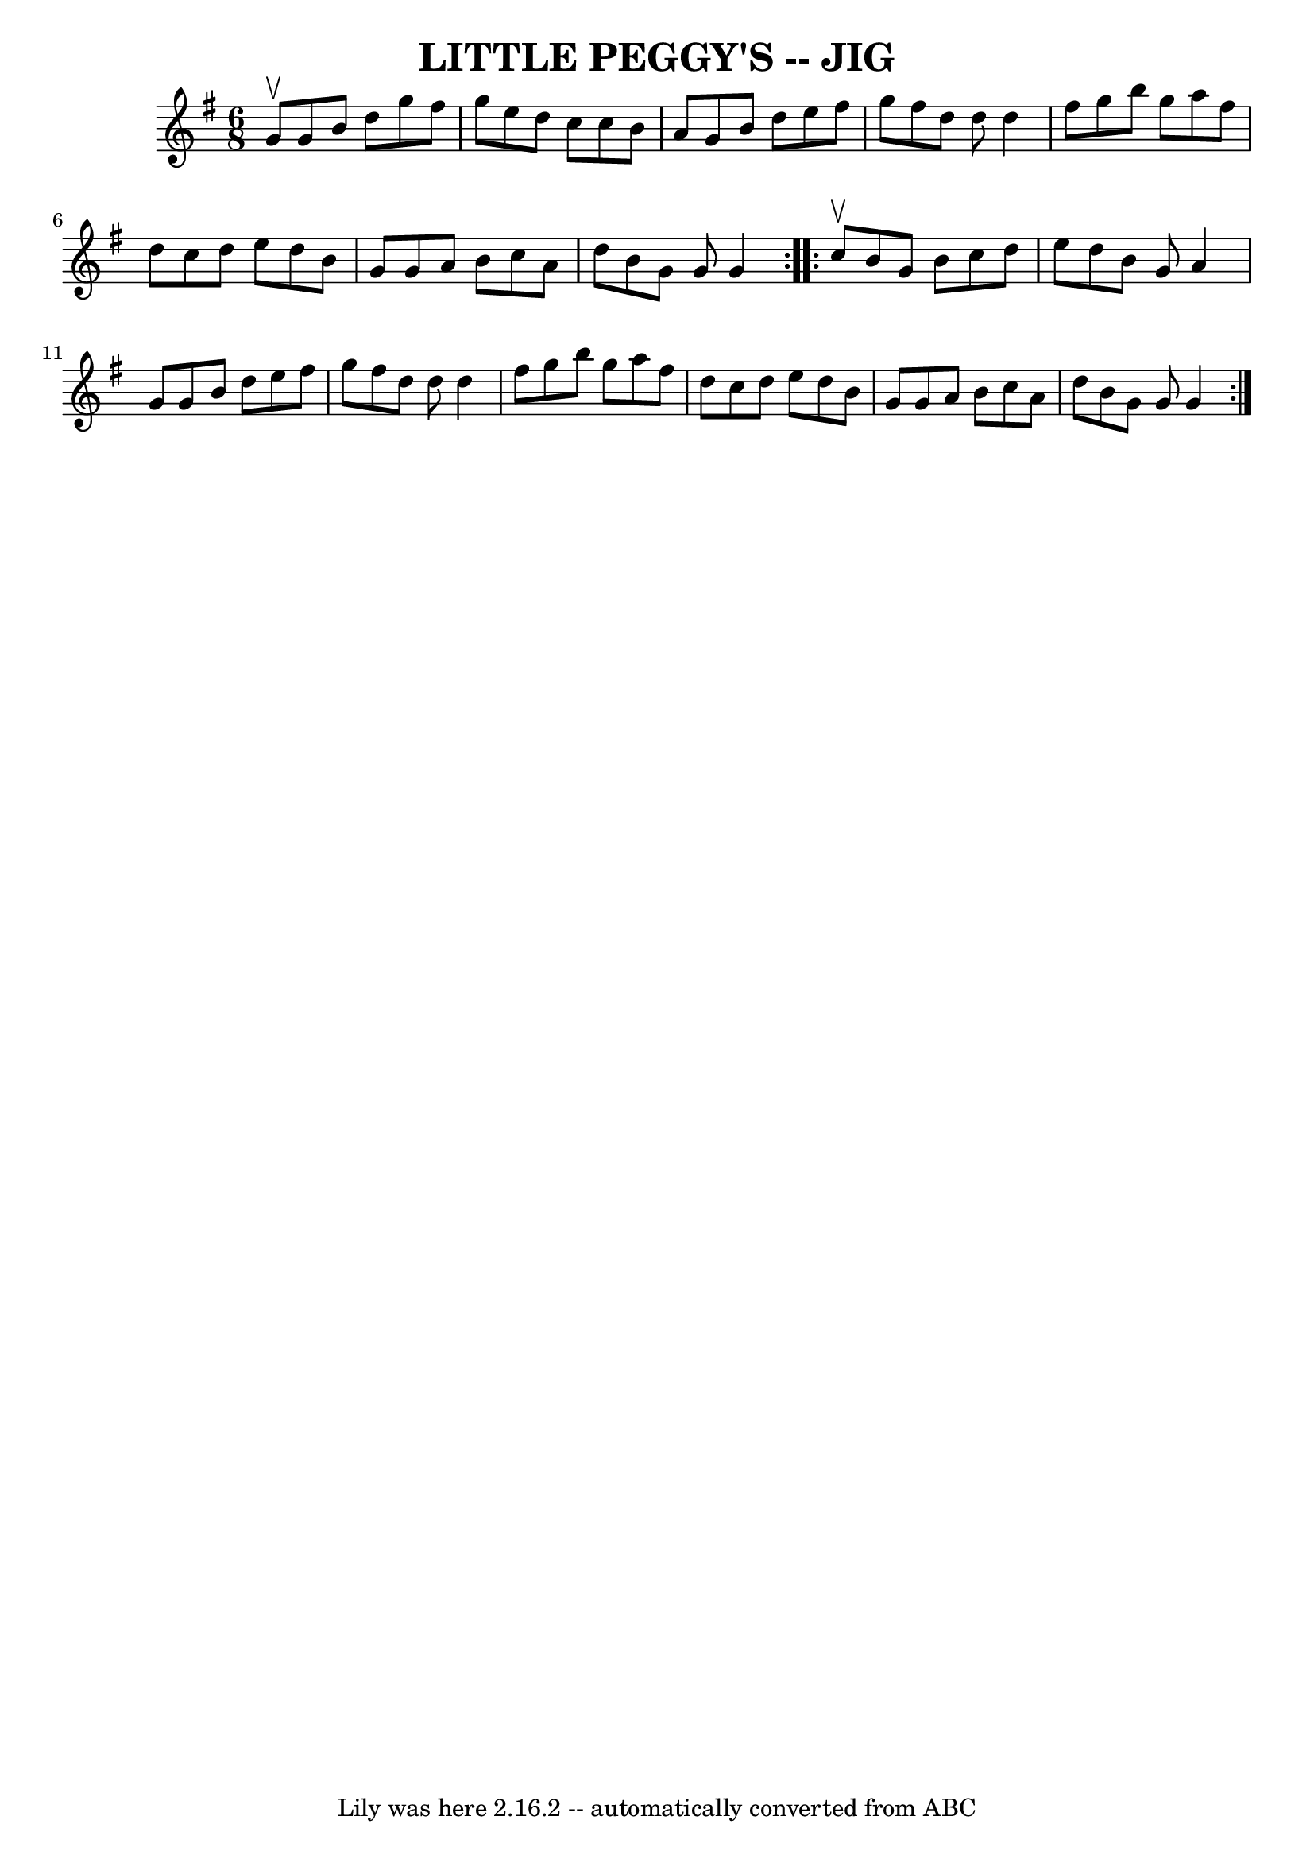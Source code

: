 \version "2.7.40"
\header {
	book = "Ryan's Mammoth Collection of Fiddle Tunes"
	crossRefNumber = "1"
	footnotes = ""
	tagline = "Lily was here 2.16.2 -- automatically converted from ABC"
	title = "LITTLE PEGGY'S -- JIG"
}
voicedefault =  {
\set Score.defaultBarType = "empty"

\repeat volta 2 {
\time 6/8 \key g \major g'8^\upbow       |
 g'8 b'8 d''8    
g''8 fis''8 g''8    |
 e''8 d''8 c''8 c''8 b'8 a'8 
   |
 g'8 b'8 d''8 e''8 fis''8 g''8    |
 fis''8 
 d''8 d''8 d''4 fis''8        |
 g''8 b''8 g''8    
a''8 fis''8 d''8    |
 c''8 d''8 e''8 d''8 b'8 g'8 
   |
 g'8 a'8 b'8 c''8 a'8 d''8    |
 b'8 g'8 
 g'8 g'4    }     \repeat volta 2 { c''8^\upbow       |
 b'8    
g'8 b'8 c''8 d''8 e''8    |
 d''8 b'8 g'8 a'4    
g'8    |
 g'8 b'8 d''8 e''8 fis''8 g''8    |
   
fis''8 d''8 d''8 d''4 fis''8        |
 g''8 b''8 g''8 
 a''8 fis''8 d''8    |
 c''8 d''8 e''8 d''8 b'8    
g'8    |
 g'8 a'8 b'8 c''8 a'8 d''8    |
 b'8    
g'8 g'8 g'4    }   
}

\score{
    <<

	\context Staff="default"
	{
	    \voicedefault 
	}

    >>
	\layout {
	}
	\midi {}
}
